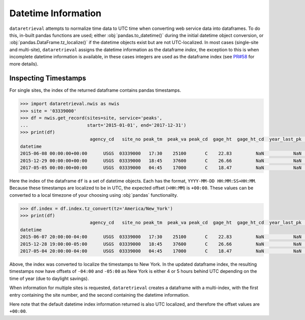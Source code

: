 .. timeconventions:

Datetime Information
--------------------

``dataretrieval`` attempts to normalize time data to UTC time when converting
web service data into dataframes. To do this, in-built pandas functions are
used; either :obj:`pandas.to_datetime()` during the initial datetime object
conversion, or :obj:`pandas.DataFrame.tz_localize()` if the datetime objects
exist but are not UTC-localized. In most cases (single-site and multi-site),
``dataretrieval`` assigns the datetime information as the dataframe *index*,
the exception to this is when incomplete datetime information is available, in
these cases integers are used as the dataframe index (see `PR#58`_ for more
details).

.. _PR#58: https://github.com/USGS-python/dataretrieval/pull/58


Inspecting Timestamps
*********************

For single sites, the index of the returned dataframe contains pandas
timestamps.

.. code:: python

    >>> import dataretrieval.nwis as nwis
    >>> site = '03339000'
    >>> df = nwis.get_record(sites=site, service='peaks',
    ...                      start='2015-01-01', end='2017-12-31')
    >>> print(df)
                              agency_cd   site_no peak_tm  peak_va peak_cd  gage_ht  gage_ht_cd  year_last_pk  ag_dt  ag_tm  ag_gage_ht  ag_gage_ht_cd
    datetime
    2015-06-08 00:00:00+00:00      USGS  03339000   17:30    25100       C    22.83         NaN           NaN    NaN    NaN         NaN            NaN
    2015-12-29 00:00:00+00:00      USGS  03339000   18:45    37600       C    26.66         NaN           NaN    NaN    NaN         NaN            NaN
    2017-05-05 00:00:00+00:00      USGS  03339000   04:45    17000       C    18.47         NaN           NaN    NaN    NaN         NaN            NaN

Here the index of the dataframe ``df`` is a set of datetime objects. Each has
the format, ``YYYY-MM-DD HH:MM:SS+HH:MM``. Because these timestamps are
localized to be in UTC, the expected offset (``+HH:MM``) is ``+00:00``.
These values can be converted to a local timezone of your choosing using
:obj:`pandas` functionality.

.. code:: python

    >>> df.index = df.index.tz_convert(tz='America/New_York')
    >>> print(df)
                              agency_cd   site_no peak_tm  peak_va peak_cd  gage_ht  gage_ht_cd  year_last_pk  ag_dt  ag_tm  ag_gage_ht  ag_gage_ht_cd
    datetime
    2015-06-07 20:00:00-04:00      USGS  03339000   17:30    25100       C    22.83         NaN           NaN    NaN    NaN         NaN            NaN
    2015-12-28 19:00:00-05:00      USGS  03339000   18:45    37600       C    26.66         NaN           NaN    NaN    NaN         NaN            NaN
    2017-05-04 20:00:00-04:00      USGS  03339000   04:45    17000       C    18.47         NaN           NaN    NaN    NaN         NaN            NaN

Above, the index was converted to localize the timestamps to New York.
In the updated dataframe index, the resulting timestamps now have offsets of
``-04:00`` and ``-05:00`` as New York is either 4 or 5 hours behind UTC
depending on the time of year (due to daylight savings).

When information for multiple sites is requested, ``dataretrieval`` creates a
dataframe with a multi-index, with the first entry containing the site number,
and the second containing the datetime information.

.. doctest::

    >>> import dataretrieval.nwis as nwis
    >>> sites = ['180049066381200', '290000095192602']
    >>> df = nwis.get_record(sites=sites, service='gwlevels',
    ...                      start='2021-10-01', end='2022-01-01')
    >>> df
                                              agency_cd site_tp_cd      lev_dt lev_tm lev_tz_cd  ...  lev_dt_acy_cd  lev_acy_cd  lev_src_cd  lev_meth_cd lev_age_cd
    site_no         datetime                                                                     ...
    180049066381200 2021-10-04 19:54:00+00:00      USGS         GW  2021-10-04  19:54     +0000  ...              m         NaN           S            S          A
                    2021-11-16 14:28:00+00:00      USGS         GW  2021-11-16  14:28     +0000  ...              m         NaN           S            S          A
                    2021-12-09 10:43:00+00:00      USGS         GW  2021-12-09  10:43     +0000  ...              m         NaN           S            S          A
    290000095192602 2021-12-08 19:07:00+00:00      USGS         GW  2021-12-08  19:07     +0000  ...              m         NaN           S            S          P
    <BLANKLINE>
    [4 rows x 15 columns]

Here note that the default datetime index information returned is also UTC
localized, and therefore the offset values are ``+00:00``.